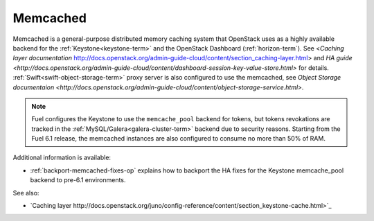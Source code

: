 

.. _memcached-term:

Memcached
---------

Memcached is a general-purpose distributed memory caching system
that OpenStack uses as a highly available backend for the
:ref:`Keystone<keystone-term>` and the OpenStack Dashboard
(:ref:`horizon-term`).
See <`Caching layer documentation` http://docs.openstack.org/admin-guide-cloud/content/section_caching-layer.html>
and `HA guide <http://docs.openstack.org/admin-guide-cloud/content/dashboard-session-key-value-store.html>`
for details.
:ref:`Swift<swift-object-storage-term>` proxy server is also
configured to use the memcached,
see `Object Storage documentaion <http://docs.openstack.org/admin-guide-cloud/content/object-storage-service.html>`.

.. note:: Fuel configures the Keystone to use the ``memcache_pool``
   backend for tokens, but tokens revokations are tracked in the
   :ref:`MySQL/Galera<galera-cluster-term>` backend due to
   security reasons. Starting from the Fuel 6.1 release, the
   memcached instances are also configured to consume no more
   than 50% of RAM.

Additional information is available:

- :ref:`backport-memcached-fixes-op` explains how to backport
  the HA fixes for the Keystone memcache_pool backend to
  pre-6.1 environments.

See also:

- `Caching layer http://docs.openstack.org/juno/config-reference/content/section_keystone-cache.html>`_
